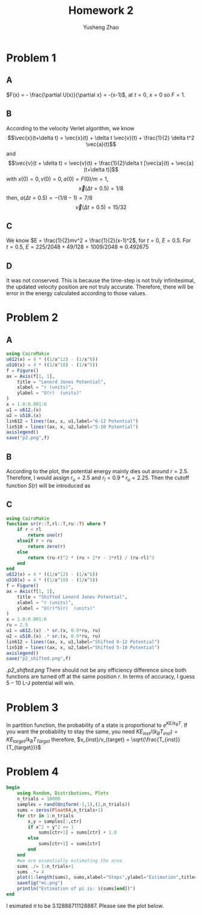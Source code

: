 #+TITLE: Homework 2
#+AUTHOR: Yusheng Zhao

* Problem 1
** A
\(F(x) = - \frac{\partial U(x)}{\partial x} = -(x-1)\), at $t=0$, $x=0$ so $F= 1$.
** B
According to the velocity Verlet algorithm, we know
\[\vec{x}(t+\delta t) = \vec{x}(t) + \delta t \vec{v}(t) + \frac{1}{2} \delta t^2 \vec{a}(t)\]
and
\[\vec{v}(t + \delta t) = \vec{v}(t) + \frac{1}{2}\delta t [\vec{a}(t) + \vec{a}(t+\delta t)]\]
with \(x(0)  = 0, v(0) = 0, a(0) = F(0)/m = 1\),
\[\vec{x}(\Delta t = 0.5)  = 1/8 \]
then,  \(a(\Delta t = 0.5) = -(1/8-1) = 7/8\)
\[ \vec{v}(\Delta t = 0.5) =  15/32\]
** C
We know \(E = \frac{1}{2}mv^2 + \frac{1}{2}(x-1)^2\), for $t = 0$, $E = 0.5$. For $t = 0.5$, $E = 225/2048 + 49/128 = 1009/2048 \approx 0.492675$
** D
It was not conserved. This is because the time-step is not truly infinitesimal,
the updated velocity position are not truly accurate. Therefore, there will be
error in the energy calculated according to those values.

* Problem 2
** A
#+begin_src  julia
using CairoMakie
u612(x) = 4 * ((1/x^12) - (1/x^6))
u510(x) = 4 * ((1/x^10) - (1/x^5))
f = Figure()
ax = Axis(f[1, 1],
    title = "Lenord Jones Potential",
    xlabel = "r (units)",
    ylabel = "U(r)  (units)"
)
x = 1.0:0.001:6
u1 = u612.(x)
u2 = u510.(x)
lin612 = lines!(ax, x, u1,label="6-12 Potential")
lin510 = lines!(ax, x, u2,label="5-10 Potential")
axislegend()
save("p2.png",f)
#+end_src

** B
According to the plot, the potential energy mainly dies out around $r = 2.5$.
Therefore, I would assign $r_{u} = 2.5$ and $r_{l} = 0.9* r_{u} = 2.25$. Then
the cutoff function $S(r)$ will be introduced as
\begin{align}
    \begin{cases}
    S(r) = 1 ; r < r_{l} \\
    S(r) = \frac{(r_{u}-r)^2(r^2_{u}+2r-3r_{l})}{(r_{u}-r_{l})^3} ; r_{l} < r < r_{u} \\
    S(r) = 0; r > r_{u}
    \end{cases}
\end{align}

** C
#+begin_src julia
using CairoMakie
function sr(r::T,rl::T,ru::T) where T
    if r < rl
        return one(r)
    elseif r > ru
        return zero(r)
    else
        return (ru-r)^2 * (ru + 2*r - 3*rl) / (ru-rl)^3
    end
end
u612(x) = 4 * ((1/x^12) - (1/x^6))
u510(x) = 4 * ((1/x^10) - (1/x^5))
f = Figure()
ax = Axis(f[1, 1],
    title = "Shifted Lenord Jones Potential",
    xlabel = "r (units)",
    ylabel = "U(r)*S(r)  (units)"
)
x = 1.0:0.001:6
ru = 2.5
u1 = u612.(x) .* sr.(x, 0.9*ru, ru)
u2 = u510.(x) .* sr.(x, 0.9*ru, ru)
lin612 = lines!(ax, x, u1,label="Shifted 6-12 Potential")
lin510 = lines!(ax, x, u2,label="Shifted 5-10 Potential")
axislegend()
save("p2_shifted.png",f)

#+end_src
[[.p2_shifted.png]] There should not be any efficiency difference since both
functions are turned off at the same position $r$. In terms of accuracy, I guess
$5-10$ L-J potential will win.
* Problem 3
In partition function, the probability of a state is proportional to
\(e^{KE/k_BT}\). If you want the probability to stay the same, you need
\(KE_{inst}/(k_{B} T_{inst}) = KE_{target}/k_{B}T_{Target}\) therefore,
\(v_{inst}/v_{target} = \sqrt{\frac{T_{inst}}{T_{target}}}\)

* Problem 4
#+begin_src julia :exports both :results output
begin
    using Random, Distributions, Plots
    n_trials = 10000
    samples = rand(Uniform(-1,1),(2,n_trials))
    sums = zeros(Float64,n_trials+1)
    for ctr in 1:n_trials
        x,y = samples[:,ctr]
        if x^2 + y^2 <= 1
            sums[ctr+1] = sums[ctr] + 1.0
        else
            sums[ctr+1] = sums[ctr]
        end
    end
    #we are essentially estimating the area
    sums ./= 1:n_trials+1
    sums .*= 4
    plot(1:length(sums), sums,xlabel="Steps",ylabel="Estimation",title="MC steps vs estimated value")
    savefig("mc.png")
    println("Estimation of pi is: $(sums[end])")
end
#+end_src
I esimated $\pi$ to be $3.12888711128887$. Please see the plot below.

[[./mc.png]]
